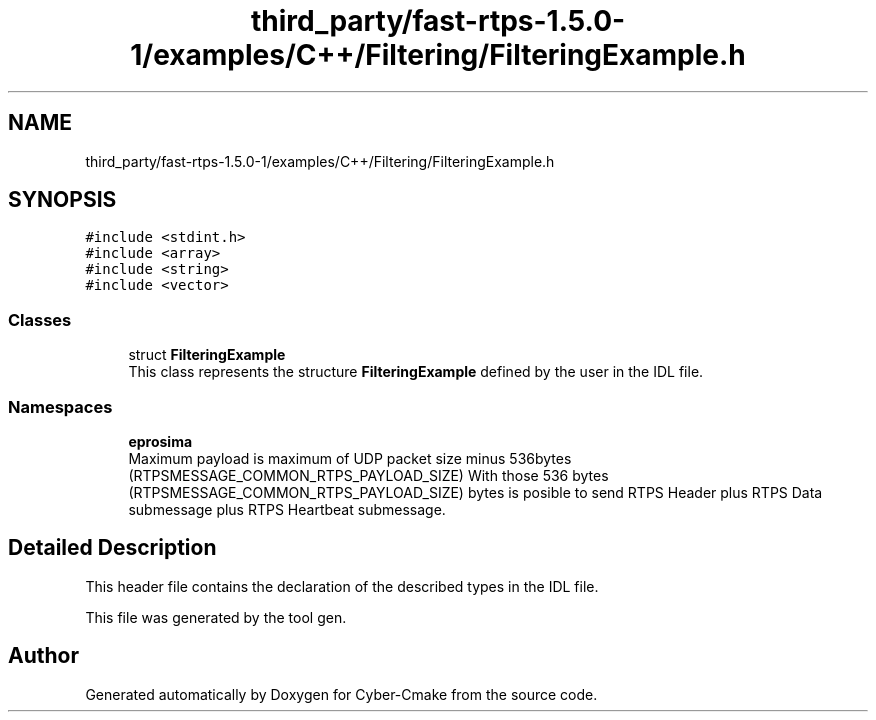 .TH "third_party/fast-rtps-1.5.0-1/examples/C++/Filtering/FilteringExample.h" 3 "Sun Sep 3 2023" "Version 8.0" "Cyber-Cmake" \" -*- nroff -*-
.ad l
.nh
.SH NAME
third_party/fast-rtps-1.5.0-1/examples/C++/Filtering/FilteringExample.h
.SH SYNOPSIS
.br
.PP
\fC#include <stdint\&.h>\fP
.br
\fC#include <array>\fP
.br
\fC#include <string>\fP
.br
\fC#include <vector>\fP
.br

.SS "Classes"

.in +1c
.ti -1c
.RI "struct \fBFilteringExample\fP"
.br
.RI "This class represents the structure \fBFilteringExample\fP defined by the user in the IDL file\&. "
.in -1c
.SS "Namespaces"

.in +1c
.ti -1c
.RI " \fBeprosima\fP"
.br
.RI "Maximum payload is maximum of UDP packet size minus 536bytes (RTPSMESSAGE_COMMON_RTPS_PAYLOAD_SIZE) With those 536 bytes (RTPSMESSAGE_COMMON_RTPS_PAYLOAD_SIZE) bytes is posible to send RTPS Header plus RTPS Data submessage plus RTPS Heartbeat submessage\&. "
.in -1c
.SH "Detailed Description"
.PP 
This header file contains the declaration of the described types in the IDL file\&.
.PP
This file was generated by the tool gen\&. 
.SH "Author"
.PP 
Generated automatically by Doxygen for Cyber-Cmake from the source code\&.
